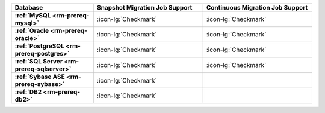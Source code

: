 .. list-table::
   :header-rows: 1
   :stub-columns: 1
   :widths: 30 40 40

   * - Database
     - Snapshot Migration Job Support
     - Continuous Migration Job Support

   * - :ref:`MySQL <rm-prereq-mysql>`
     - :icon-lg:`Checkmark`
     - :icon-lg:`Checkmark`

   * - :ref:`Oracle <rm-prereq-oracle>`
     - :icon-lg:`Checkmark`
     - :icon-lg:`Checkmark`

   * - :ref:`PostgreSQL <rm-prereq-postgres>`
     - :icon-lg:`Checkmark`
     - :icon-lg:`Checkmark`

   * - :ref:`SQL Server <rm-prereq-sqlserver>`
     - :icon-lg:`Checkmark`
     - :icon-lg:`Checkmark`

   * - :ref:`Sybase ASE <rm-prereq-sybase>`
     - :icon-lg:`Checkmark`
     - 

   * - :ref:`DB2 <rm-prereq-db2>`
     - :icon-lg:`Checkmark`
     - 
